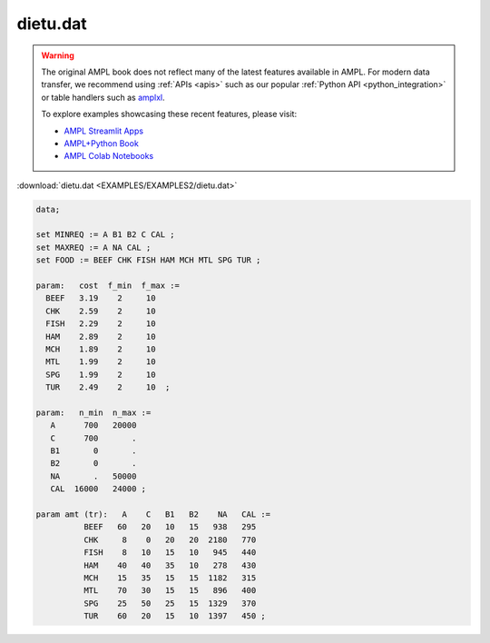 dietu.dat
=========


.. warning::
    The original AMPL book does not reflect many of the latest features available in AMPL.
    For modern data transfer, we recommend using :ref:`APIs <apis>` such as our popular :ref:`Python API <python_integration>` or table handlers such as `amplxl <https://plugins.ampl.com/amplxl.html>`_.

    
    To explore examples showcasing these recent features, please visit:

    - `AMPL Streamlit Apps <https://ampl.com/streamlit/>`__
    - `AMPL+Python Book <https://ampl.com/mo-book/>`__
    - `AMPL Colab Notebooks <https://ampl.com/colab/>`__

:download:`dietu.dat <EXAMPLES/EXAMPLES2/dietu.dat>`

.. code-block:: ampl

    data;
    
    set MINREQ := A B1 B2 C CAL ;
    set MAXREQ := A NA CAL ;
    set FOOD := BEEF CHK FISH HAM MCH MTL SPG TUR ;
    
    param:   cost  f_min  f_max :=
      BEEF   3.19    2     10 
      CHK    2.59    2     10 
      FISH   2.29    2     10 
      HAM    2.89    2     10 
      MCH    1.89    2     10 
      MTL    1.99    2     10 
      SPG    1.99    2     10 
      TUR    2.49    2     10  ;
    
    param:   n_min  n_max :=
       A      700   20000
       C      700       .
       B1       0       .
       B2       0       .
       NA       .   50000
       CAL  16000   24000 ;
    
    param amt (tr):   A    C   B1   B2    NA   CAL :=
              BEEF   60   20   10   15   938   295
              CHK     8    0   20   20  2180   770
              FISH    8   10   15   10   945   440
              HAM    40   40   35   10   278   430
              MCH    15   35   15   15  1182   315
              MTL    70   30   15   15   896   400
              SPG    25   50   25   15  1329   370
              TUR    60   20   15   10  1397   450 ;
